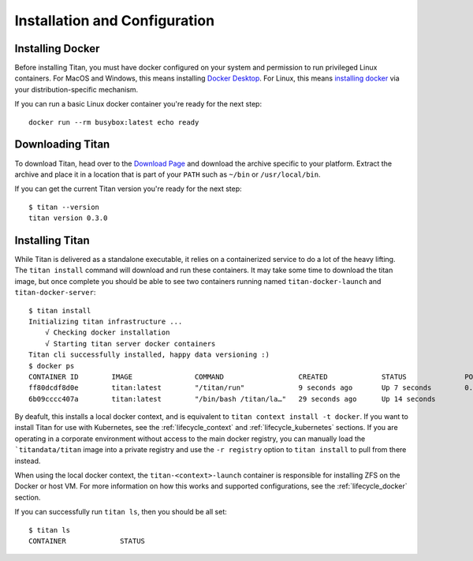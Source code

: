 .. _lifecycle_install:

Installation and Configuration
==============================

Installing Docker
-----------------
Before installing Titan, you must have docker configured on your system and
permission to run privileged Linux containers. For MacOS and Windows, this
means installing `Docker Desktop <https://www.docker.com/products/docker-desktop>`_.
For Linux, this means `installing docker <https://docs.docker.com/v17.12/install>`_
via your distribution-specific mechanism.

If you can run a basic Linux docker container you're ready for the next step::

    docker run --rm busybox:latest echo ready

Downloading Titan
-----------------
To download Titan, head over to the
`Download Page <https://titan-data.io/download>`_ and download the archive
specific to your platform. Extract the archive and place it in a location that
is part of your ``PATH`` such as ``~/bin`` or ``/usr/local/bin``.

If you can get the current Titan version you're ready for the next step::

    $ titan --version
    titan version 0.3.0

Installing Titan
----------------
While Titan is delivered as a standalone executable, it relies on a
containerized service to do a lot of the heavy lifting. The ``titan install``
command will download and run these containers. It may take some time
to download the titan image, but once complete you should be able to see
two containers running named ``titan-docker-launch`` and ``titan-docker-server``::

    $ titan install
    Initializing titan infrastructure ...
    	√ Checking docker installation
    	√ Starting titan server docker containers
    Titan cli successfully installed, happy data versioning :)
    $ docker ps
    CONTAINER ID        IMAGE               COMMAND                  CREATED             STATUS              PORTS                    NAMES
    ff80dcdf8d0e        titan:latest        "/titan/run"             9 seconds ago       Up 7 seconds        0.0.0.0:5001->5001/tcp   titan-docker-server
    6b09cccc407a        titan:latest        "/bin/bash /titan/la…"   29 seconds ago      Up 14 seconds                                titan-docker-launch

By deafult, this installs a local docker context, and is equivalent to
``titan context install -t docker``. If you want to install Titan
for use with Kubernetes, see the :ref:`lifecycle_context` and
:ref:`lifecycle_kubernetes` sections. If you are operating in a corporate
environment without access to the main docker registry, you can manually load
the ```titandata/titan`` image into a private registry and use the ``-r
registry`` option to ``titan install`` to pull from there instead.

When using the local docker context, the ``titan-<context>-launch`` container is
responsible for installing ZFS on the Docker or host VM. For more information
on how this works and supported configurations, see the :ref:`lifecycle_docker`
section.

If you can successfully run ``titan ls``, then you should be all set::

    $ titan ls
    CONTAINER             STATUS
